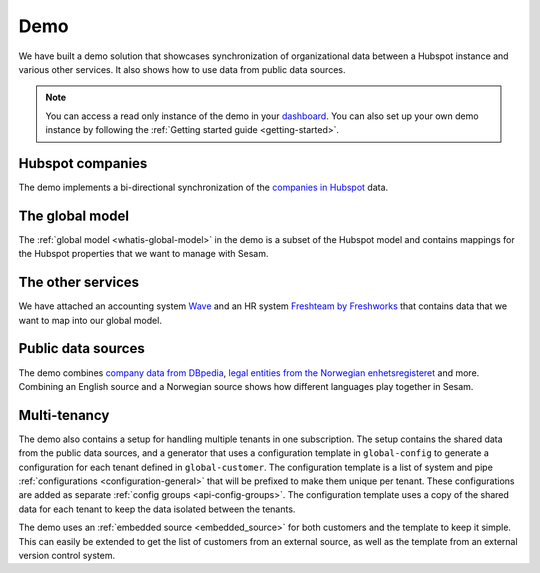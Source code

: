 .. _demo:

====
Demo
====

We have built a demo solution that showcases synchronization of organizational data between a Hubspot instance and various other services. It also shows how to use data from public data sources.

.. note::

  You can access a read only instance of the demo in your `dashboard <https://portal.sesam.io>`_. You can also set up your own demo instance by following the :ref:`Getting started guide <getting-started>`.


Hubspot companies
-----------------

The demo implements a bi-directional synchronization of the `companies in Hubspot <https://developers.hubspot.com/docs/api/crm/companies>`_ data.

The global model
----------------

The :ref:`global model <whatis-global-model>` in the demo is a subset of the Hubspot model and contains mappings for the Hubspot properties that we want to manage with Sesam.

The other services
------------------

We have attached an accounting system `Wave <https://developer.waveapps.com/hc/en-us/articles/360019968212-API-Reference>`_ and an HR system `Freshteam by Freshworks <https://www.freshworks.com/hrms/>`_ that contains data that we want to map into our global model.

Public data sources
-------------------

The demo combines `company data from DBpedia <https://dbpedia.org/ontology/Company>`_, `legal entities from the Norwegian enhetsregisteret <https://en.wikipedia.org/wiki/Entity_Registry>`_ and more. Combining an English source and a Norwegian source shows how different languages play together in Sesam.

Multi-tenancy
-------------

The demo also contains a setup for handling multiple tenants in one subscription. The setup contains the shared data from the public data sources, and a generator that uses a configuration template in ``global-config`` to generate a configuration for each tenant defined in ``global-customer``. The configuration template is a list of system and pipe :ref:`configurations <configuration-general>` that will be prefixed to make them unique per tenant. These configurations are added as separate :ref:`config groups <api-config-groups>`. The configuration template uses a copy of the shared data for each tenant to keep the data isolated between the tenants.

The demo uses an :ref:`embedded source <embedded_source>` for both customers and the template to keep it simple. This can easily be extended to get the list of customers from an external source, as well as the template from an external version control system.
